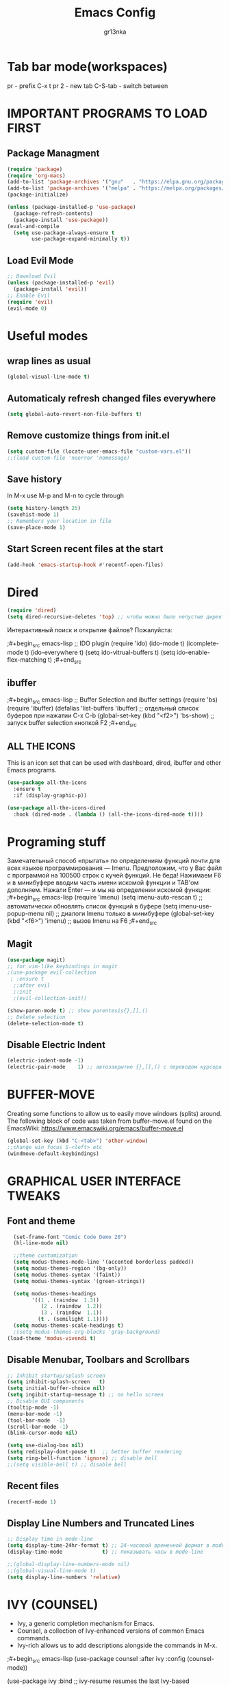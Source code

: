 #+TITLE: Emacs Config
#+AUTHOR: gr13nka
#+DESCRIPTION: Emacs config.


* Tab bar mode(workspaces)
pr - prefix C-x t
pr 2 - new tab
C-S-tab - switch between
* IMPORTANT PROGRAMS TO LOAD FIRST
** Package Managment
#+begin_src emacs-lisp
(require 'package)
(require 'org-macs)
(add-to-list 'package-archives '("gnu"   . "https://elpa.gnu.org/packages/"))
(add-to-list 'package-archives '("melpa" . "https://melpa.org/packages/"))
(package-initialize)

(unless (package-installed-p 'use-package)
  (package-refresh-contents)
  (package-install 'use-package))
(eval-and-compile
  (setq use-package-always-ensure t
        use-package-expand-minimally t))
#+end_src
** Load Evil Mode
#+begin_src emacs-lisp
;; Download Evil
(unless (package-installed-p 'evil)
  (package-install 'evil))
;; Enable Evil
(require 'evil)
(evil-mode 0) 
#+end_src

* Useful modes
** wrap lines as usual 
#+begin_src emacs-lisp
(global-visual-line-mode t)
#+end_src
** Automaticaly refresh changed files everywhere
#+begin_src emacs-lisp
(setq global-auto-revert-non-file-buffers t)
#+end_src
** Remove customize things from init.el
#+begin_src emacs-lisp
(setq custom-file (locate-user-emacs-file "custom-vars.el"))
;;(load custom-file 'noerror 'nomessage)
#+end_src
** Save history
In M-x use M-p and M-n to cycle through
#+begin_src emacs-lisp
  (setq history-length 25)
  (savehist-mode 1)
  ;; Remembers your location in file
  (save-place-mode 1)
#+end_src
** Start Screen recent files at the start
#+begin_src emacs-lisp
(add-hook 'emacs-startup-hook #'recentf-open-files)
#+end_src
* Dired
#+begin_src emacs-lisp
(require 'dired)
(setq dired-recursive-deletes 'top) ;; чтобы можно было непустые директории удалять...
#+end_src

Интерактивный поиск и открытие файлов? Пожалуйста:

;#+begin_src emacs-lisp
;; IDO plugin
(require 'ido)
(ido-mode                      t)
(icomplete-mode                t)
(ido-everywhere                t)
(setq ido-vitrual-buffers      t)
(setq ido-enable-flex-matching t)
;#+end_src
** ibuffer 
;#+begin_src emacs-lisp
;; Buffer Selection and ibuffer settings
(require 'bs)
(require 'ibuffer)
(defalias 'list-buffers 'ibuffer) ;; отдельный список буферов при нажатии C-x C-b
(global-set-key (kbd "<f2>") 'bs-show) ;; запуск buffer selection кнопкой F2
;#+end_src

** ALL THE ICONS
This is an icon set that can be used with dashboard, dired, ibuffer and other Emacs programs.
#+begin_src emacs-lisp
(use-package all-the-icons
  :ensure t
  :if (display-graphic-p))

(use-package all-the-icons-dired
  :hook (dired-mode . (lambda () (all-the-icons-dired-mode t))))
#+end_src

* Programing stuff
Замечательный способ «прыгать» по определениям функций почти для всех языков программирования — Imenu. Предположим, что у Вас файл с программой на 100500 строк с кучей функций. Не беда! Нажимаем F6 и в минибуфере вводим часть имени искомой функции и TAB'ом дополняем. Нажали Enter — и мы на определении искомой функции:
;#+begin_src emacs-lisp
(require 'imenu)
(setq imenu-auto-rescan      t) ;; автоматически обновлять список функций в буфере
(setq imenu-use-popup-menu nil) ;; диалоги Imenu только в минибуфере
(global-set-key (kbd "<f6>") 'imenu) ;; вызов Imenu на F6
;#+end_src
** Magit
#+begin_src emacs-lisp
(use-package magit)
;; for vim-like keybindings in magit
;(use-package evil-collection
 ; :ensure t
  ;:after evil
  ;:init
  ;(evil-collection-init))
#+end_src

#+begin_src emacs-lisp
(show-paren-mode t) ;; show parentesis{},[],()
;; Delete selection
(delete-selection-mode t)
#+end_src

** Disable Electric Indent
#+begin_src emacs-lisp
(electric-indent-mode -1)
(electric-pair-mode    1) ;; автозакрытие {},[],() с переводом курсора внутрь скобок
#+end_src

* BUFFER-MOVE
Creating some functions to allow us to easily move windows (splits) around.  The following block of code was taken from buffer-move.el found on the EmacsWiki:
https://www.emacswiki.org/emacs/buffer-move.el

#+begin_src emacs-lisp
(global-set-key (kbd "C-<tab>") 'other-window)
;;change win focus S-<left> etc
(windmove-default-keybindings)
#+end_src

* GRAPHICAL USER INTERFACE TWEAKS
** Font and theme
#+begin_src emacs-lisp
    (set-frame-font "Comic Code Demo 20")
    (hl-line-mode nil)

    ;;theme customization
    (setq modus-themes-mode-line '(accented borderless padded))
    (setq modus-themes-region '(bg-only))
    (setq modus-themes-syntax '(faint))
    (setq modus-themes-syntax '(green-strings))

    (setq modus-themes-headings
          '((1 . (raindow  1.3))
             (2 . (raindow  1.2))
             (3 . (raindow  1.1))
            (t . (semilight 1.1))))
    (setq modus-themes-scale-headings t)
    ;(setq modus-themes-org-blocks 'gray-background)
  (load-theme 'modus-vivendi t)
#+end_src
** Disable Menubar, Toolbars and Scrollbars
#+begin_src emacs-lisp
  ;; Inhibit startup/splash screen
  (setq inhibit-splash-screen   t)
  (setq initial-buffer-choice nil)
  (setq ingibit-startup-message t) ;; no hello screen
  ;; Disable GUI components
  (tooltip-mode -1)
  (menu-bar-mode -1) 
  (tool-bar-mode  -1)
  (scroll-bar-mode -1) 
  (blink-cursor-mode nil) 

  (setq use-dialog-box nil)
  (setq redisplay-dont-pause t)  ;; better buffer rendering 
  (setq ring-bell-function 'ignore) ;; disable bell
  ;;(setq visible-bell t) ;; disable bell
#+end_src
** Recent files
#+begin_src emacs-lisp
(recentf-mode 1)
#+end_src
** Display Line Numbers and Truncated Lines
#+begin_src emacs-lisp
;; Display time in mode-line
(setq display-time-24hr-format t) ;; 24-часовой временной формат в mode-line
(display-time-mode             t) ;; показывать часы в mode-line

;;(global-display-line-numbers-mode nil)
;;(global-visual-line-mode t)
(setq display-line-numbers 'relative)
#+end_src

* IVY (COUNSEL)
+ Ivy, a generic completion mechanism for Emacs.
+ Counsel, a collection of Ivy-enhanced versions of common Emacs commands.
+ Ivy-rich allows us to add descriptions alongside the commands in M-x.
;#+begin_src emacs-lisp
  (use-package counsel
    :after ivy
    :config (counsel-mode))
  
  (use-package ivy
    :bind
    ;; ivy-resume resumes the last Ivy-based completion.
    (("C-c -r" . ivy-resume)
     ("C-x B" . ivy-switch-buffer-other-window))
    :custom
    (setq ivy-use-virtual-buffers t)
    (setq ivy-count-format "(%d/%d) ")
    (setq enable-recursive-minibuffers t)
    :config
    (ivy-mode))
  (use-package all-the-icons-ivy-rich
    :ensure t
    :init (all-the-icons-ivy-rich-mode 1))

  (use-package ivy-rich
    :after ivy
    :ensure t
    :init (ivy-rich-mode 1) ;; this gets us descriptions in M-x.
    :custom
    (ivy-virtual-abbreviate 'full
     ivy-rich-switch-buffer-align-virtual-buffer t
     ivy-rich-path-style 'abbrev)
    :config
    (ivy-set-display-transformer 'ivy-switch-buffer
                                 'ivy-rich-switch-buffer-transformer)

;#+end_src

* ORG MODE
#+begin_src emacs-lisp
(use-package org-roam)
#+end_src
enabling org babel for python eval
#+begin_src emacs-lisp
  (setq org-babel-python-command "python3")
   (org-babel-do-load-languages
    'org-babel-load-languages
    '((python . t)))
#+end_src
** Enabling Org Bullets
Org-bullets gives us attractive bullets rather than asterisks.
#+begin_src emacs-lisp
  (add-hook 'org-mode-hook 'org-indent-mode)
  (use-package org-bullets)
  (add-hook 'org-mode-hook (lambda () (org-bullets-mode 1)))
#+end_src
** Source Code Block Tag Expansion
Org-tempo is not a separate package but a module within org that can be enabled.  Org-tempo allows for '<s' followed by TAB to expand to a begin_src tag.  Other expansions available include:

| Typing the below + TAB | Expands to ...                          |
|------------------------+-----------------------------------------|
| <a                      | '#+BEGIN_EXPORT ascii' … '#+END_EXPORT  |
| <c                      | '#+BEGIN_CENTER' … '#+END_CENTER'       |
| <C                      | '#+BEGIN_COMMENT' … '#+END_COMMENT'     |
| <E                      | '#+BEGIN_EXPORT' … '#+END_EXPORT'       |
| <h                      | '#+BEGIN_EXPORT html' … '#+END_EXPORT'  |
| <l                      | '#+BEGIN_EXPORT latex' … '#+END_EXPORT' |
| <q                      | '#+BEGIN_QUOTE' … '#+END_QUOTE'         |
| <s                      | '#+BEGIN_SRC' … '#+END_SRC'             |
| <el                     | '#+BEGIN_SRC emacs-lisp' … '#+END_SRC'  |
| <v                      | '#+BEGIN_VERSE' … '#+END_VERSE'         |


#+begin_src emacs-lisp 
(require 'org-tempo)
#+end_src

* WHICH-KEY
#+begin_src emacs-lisp
  (use-package which-key
    :init
      (which-key-mode 1)
    :config
    (setq which-key-side-window-location 'bottom
	  which-key-sort-order #'which-key-key-order-alpha
	  which-key-sort-uppercase-first nil
	  which-key-add-column-padding 1
	  which-key-max-display-columns nil
	  which-key-min-display-lines 6
	  which-key-side-window-slot -10
	  which-key-side-window-max-height 0.25
	  which-key-idle-delay 0.8
	  which-key-max-description-length 25
	  which-key-allow-imprecise-window-fit t
	  which-key-separator " → " ))
#+end_src

;;#+begin_src emacs-lisp
(require 'lsp-python-ms)
(setq lsp-python-ms-auto-install-server t)
(add-hook 'python-mode-hook #'lsp) ; or lsp-deferred

(use-package lsp-python-ms
  :ensure t
  :init (setq lsp-python-ms-auto-install-server t)
  :hook (python-mode . (lambda ()
                          (require 'lsp-python-ms)
                          (lsp))))  ; or lsp-deferred
(use-package lsp-python-ms
  :ensure t
  :hook (python-mode . (lambda ()
                         (require 'lsp-python-ms)
                         (lsp)))
  :init
  (setq lsp-python-ms-executable (executable-find "python-language-server")))
;;#+end_src
